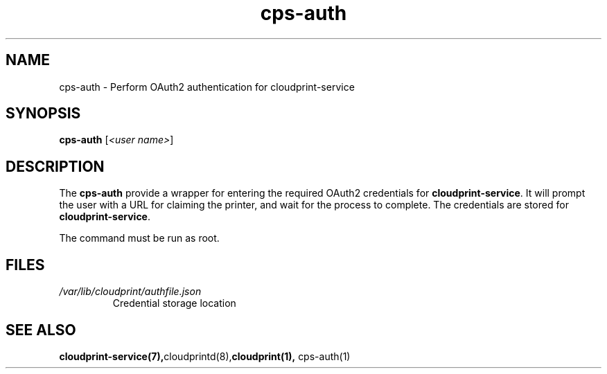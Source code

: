 .\" Copyright 2015 David Steele <dsteele@gmail.com>
.\" This file is part of cloudprint
.\" Available under the terms of the GNU General Public License version 2 or later
.TH cps-auth 1 2015-05-31 Linux "User Commands"
.SH NAME
cps-auth \- Perform OAuth2 authentication for cloudprint-service

.SH SYNOPSIS
\fBcps-auth\fR [\fI<user name>\fR]

.SH DESCRIPTION
The \fBcps-auth\fR provide a wrapper for entering the required OAuth2
credentials for \fBcloudprint-service\fR. It will prompt the user with a URL
for claiming the printer, and wait for the process to complete. The
credentials are stored for \fBcloudprint-service\fR.

The command must be run as root.

.SH FILES
.TP
\fI/var/lib/cloudprint/authfile.json\fR
Credential storage location

.SH SEE ALSO
.BR cloudprint-service(7), cloudprintd(8), cloudprint(1),
cps-auth(1)

